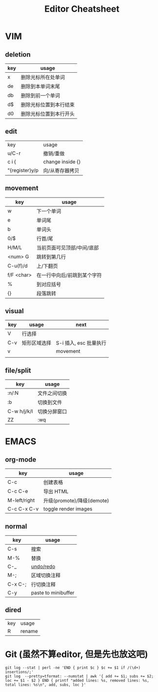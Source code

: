 #+STARTUP: indent
#+TITLE: Editor Cheatsheet


* VIM
** deletion
| key   | usage                  |
|-------+------------------------|
| x     | 删除光标所在处单词     |
| de    | 删除到本单词末尾       |
| db    | 删除到前一个单词       |
| d$    | 删除光标位置到本行结束 |
| d0    | 删除光标位置到本行开头 |

** edit
| key            | usage            |
| u/C-r          | 撤销/重做        |
| c i {          | change inside {} |
| "{register}y/p | 向/从寄存器拷贝  |

** movement
| key        | usage                       |
|------------+-----------------------------|
| w          | 下一个单词                  |
| e          | 单词尾                      |
| b          | 单词头                      |
| 0/$        | 行首/尾                     |
| H/M/L      | 当前页面可见顶部/中间/底部  |
| <num> G    | 跳转到第几行                |
| C-u(f)/d   | 上/下翻页                   |
| f/F <char> | 在一行中向后/前跳到某个字符 |
| %          | 到对应括号                  |
| {}         | 段落跳转                    |

** visual
| key | usage        | next                   |
|-----+--------------+------------------------|
| V   | 行选择       |                        |
| C-v | 矩形区域选择 | S-i 插入, esc 批量执行 |
| v   |              | movement               |
|     |              |                        |


** file/split
| key         | usage        |
|-------------+--------------|
| :n/:N       | 文件之间切换 |
| :b          | 切换到文件   |
| C-w h/j/k/l | 切换分屏窗口 |
| ZZ          | :wq          |



* EMACS
** org-mode
| key          | usage                      |
|--------------+----------------------------|
| C-c \vbar    | 创建表格                   |
| C-c C-e      | 导出 HTML                  |
| M-left/right | 升级(promote)/降级(demote) |
| C-c C-x C-v  | toggle render images       |

** normal
| key     | usage               |
|---------+---------------------|
| C-s     | 搜索                |
| M-%     | 替换                |
| C-_     | [[https://linuxtoy.org/archives/emacs-undo-tree.html][undo/redo]]           |
| M-;     | 区域切换注释        |
| C-x C-; | 行切换注释          |
| C-y     | paste to minibuffer |

** dired
| key | usage  |
| R   | rename |

* Git (虽然不算editor, 但是先也放这吧)
#+BEGIN_SRC shell
  git log --stat | perl -ne 'END { print $c } $c += $1 if /(\d+) insertions/;'
  git log  --pretty=tformat: --numstat | awk '{ add += $1; subs += $2; loc += $1 - $2 } END { printf "added lines: %s, removed lines: %s, total lines: %s\n", add, subs, loc }'
#+END_SRC
